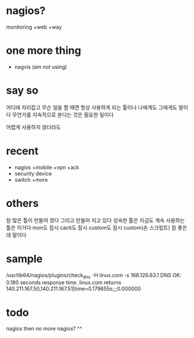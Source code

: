 * nagios? 

monitoring +web +way

* one more thing

- nagvis (am not using)

* say so

어디에 자리잡고 무슨 일을 할 때면 항상 사용하게 되는 툴이나 나에게도 그에게도 말이다 무언가를 지속적으로 본다는 것은 필요한 일이다

어렵게 사용하지 않더라도

* recent

- nagios +mobile +vpn +ack
- security device
- switch +more

* others

참 많은 툴이 만들어 졌다 그리고 만들어 지고 있다
성숙한 툴은 지금도 계속 사용하는 툴은 이거다
mon도 잠시 cacti도 잠시 custom도 잠시 
custom(손 스크립트) 참 좋은데 말이다 

* sample

/usr/lib64/nagios/plugins/check_dns -H linux.com -s 168.126.63.1
DNS OK: 0.180 seconds response time. linux.com returns 140.211.167.50,140.211.167.51|time=0.179655s;;;0.000000

* todo

nagios then no more nagios? ^^
